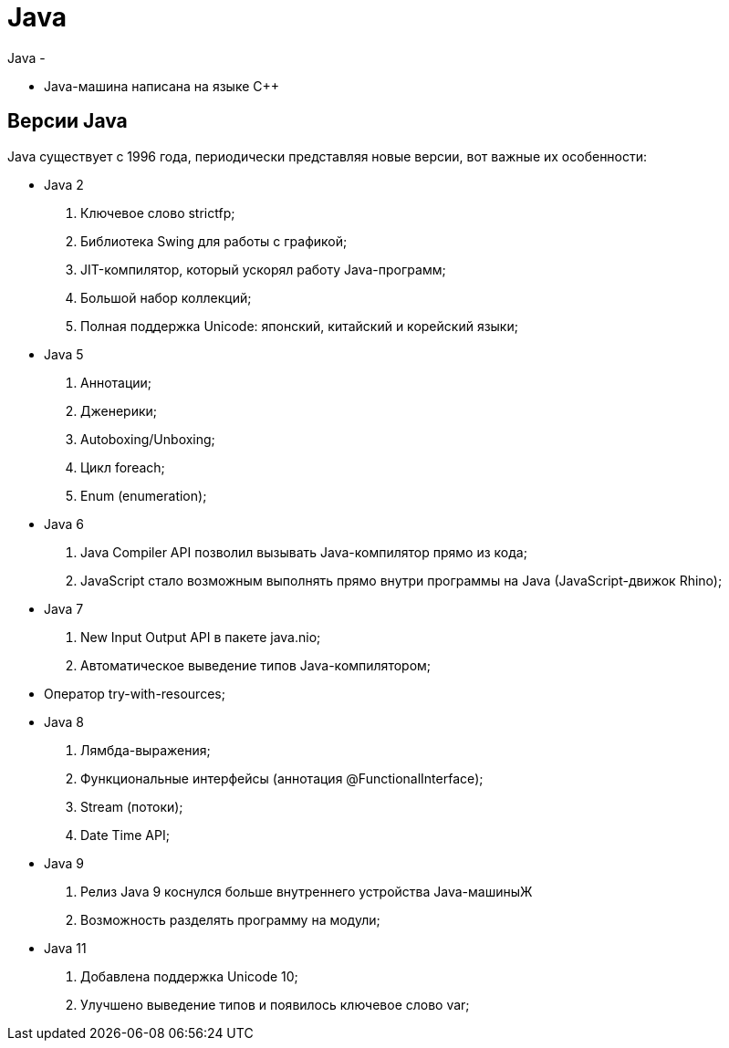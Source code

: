 = Java
Java -

* Java-машина написана на языке C++

== Версии Java
Java существует с 1996 года, периодически представляя новые версии, вот важные их особенности:

* Java 2
. Ключевое слово strictfp;
. Библиотека Swing для работы с графикой;
. JIT-компилятор, который ускорял работу Java-программ;
. Большой набор коллекций;
. Полная поддержка Unicode: японский, китайский и корейский языки;

* Java 5
. Аннотации;
. Дженерики;
. Autoboxing/Unboxing;
. Цикл foreach;
. Enum (enumeration);

* Java 6
. Java Compiler API позволил вызывать Java-компилятор прямо из кода;
. JavaScript стало возможным выполнять прямо внутри программы на Java (JavaScript-движок Rhino);

* Java 7
. New Input Output API в пакете java.nio;
. Автоматическое выведение типов Java-компилятором;
* Оператор try-with-resources;

* Java 8
. Лямбда-выражения;
. Функциональные интерфейсы (аннотация @FunctionalInterface);
. Stream (потоки);
. Date Time API;

* Java 9
. Релиз Java 9 коснулся больше внутреннего устройства Java-машиныЖ
. Возможность разделять программу на модули;

* Java 11
. Добавлена поддержка Unicode 10;
. Улучшено выведение типов и появилось ключевое слово var;